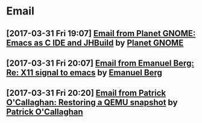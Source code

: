 * Email
** [2017-03-31 Fri 19:07] [[gnus:INBOX#fake+none+INBOX+1033][Email from Planet GNOME: Emacs as C IDE and JHBuild]] by [[mailto:gnome-sysadmin@gnome.org][Planet GNOME]]
** [2017-03-31 Fri 20:07] [[gnus:mail.list.emacs.help#yw.86o9wizkv6.fsf@zoho.com][Email from Emanuel Berg: Re: X11 signal to emacs]] by [[mailto:moasen@zoho.com][Emanuel Berg]]
** [2017-03-31 Fri 20:20] [[gnus:mail.list.fedora.users#1490635878.2769.18.camel@gmail.com][Email from Patrick O'Callaghan: Restoring a QEMU snapshot]] by [[mailto:pocallaghan@gmail.com][Patrick O'Callaghan]]
